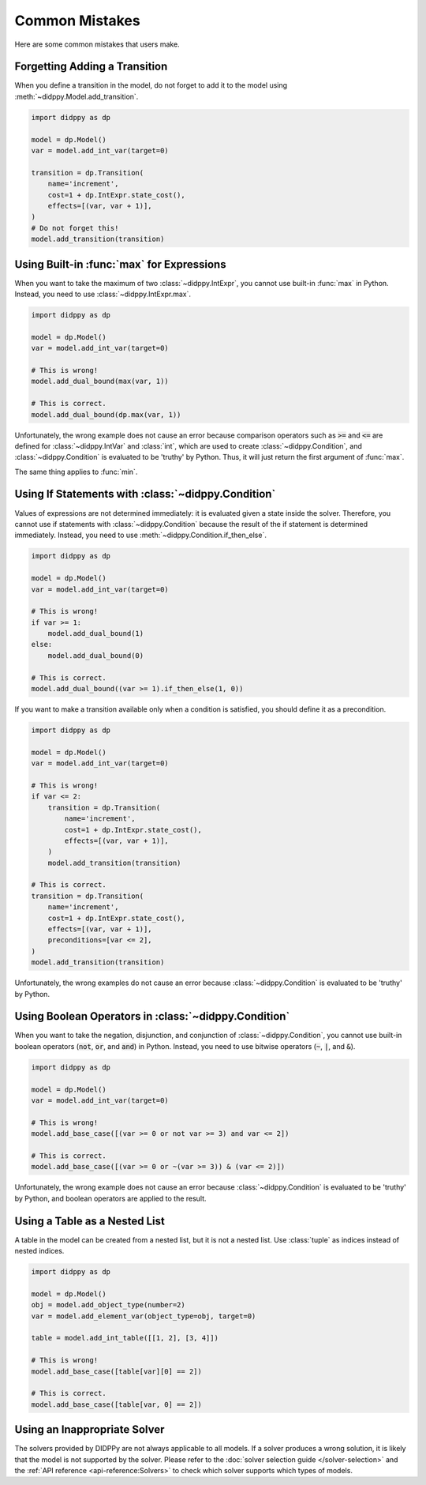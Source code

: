 Common Mistakes
===============

Here are some common mistakes that users make.

Forgetting Adding a Transition
------------------------------

When you define a transition in the model, do not forget to add it to the model using :meth:`~didppy.Model.add_transition`.

.. code-block:: python

    import didppy as dp

    model = dp.Model()
    var = model.add_int_var(target=0)

    transition = dp.Transition(
        name='increment',
        cost=1 + dp.IntExpr.state_cost(),
        effects=[(var, var + 1)],
    )
    # Do not forget this!
    model.add_transition(transition)

Using Built-in :func:`max` for Expressions
------------------------------------------

When you want to take the maximum of two :class:`~didppy.IntExpr`, you cannot use built-in :func:`max` in Python.
Instead, you need to use :class:`~didppy.IntExpr.max`.

.. code-block:: python

    import didppy as dp

    model = dp.Model()
    var = model.add_int_var(target=0)

    # This is wrong!
    model.add_dual_bound(max(var, 1))

    # This is correct.
    model.add_dual_bound(dp.max(var, 1))

Unfortunately, the wrong example does not cause an error because comparison operators such as :code:`>=` and :code:`<=` are defined for :class:`~didppy.IntVar` and :class:`int`, which are used to create :class:`~didppy.Condition`, and :class:`~didppy.Condition` is evaluated to be 'truthy' by Python.
Thus, it will just return the first argument of :func:`max`.

The same thing applies to :func:`min`.

Using If Statements with :class:`~didppy.Condition`
---------------------------------------------------

Values of expressions are not determined immediately: it is evaluated given a state inside the solver.
Therefore, you cannot use if statements with :class:`~didppy.Condition` because the result of the if statement is determined immediately.
Instead, you need to use :meth:`~didppy.Condition.if_then_else`.

.. code-block:: python

    import didppy as dp

    model = dp.Model()
    var = model.add_int_var(target=0)

    # This is wrong!
    if var >= 1:
        model.add_dual_bound(1)
    else:
        model.add_dual_bound(0)

    # This is correct.
    model.add_dual_bound((var >= 1).if_then_else(1, 0))

If you want to make a transition available only when a condition is satisfied, you should define it as a precondition.

.. code-block:: python

    import didppy as dp

    model = dp.Model()
    var = model.add_int_var(target=0)

    # This is wrong!
    if var <= 2:
        transition = dp.Transition(
            name='increment',
            cost=1 + dp.IntExpr.state_cost(),
            effects=[(var, var + 1)],
        )
        model.add_transition(transition)

    # This is correct.
    transition = dp.Transition(
        name='increment',
        cost=1 + dp.IntExpr.state_cost(),
        effects=[(var, var + 1)],
        preconditions=[var <= 2],
    )
    model.add_transition(transition)

Unfortunately, the wrong examples do not cause an error because :class:`~didppy.Condition` is evaluated to be 'truthy' by Python.

Using Boolean Operators in :class:`~didppy.Condition`
-----------------------------------------------------

When you want to take the negation, disjunction, and conjunction of :class:`~didppy.Condition`, you cannot use built-in boolean operators (:code:`not`, :code:`or`, and :code:`and`) in Python.
Instead, you need to use bitwise operators (:code:`~`, :code:`|`, and :code:`&`).

.. code-block:: python

    import didppy as dp

    model = dp.Model()
    var = model.add_int_var(target=0)

    # This is wrong!
    model.add_base_case([(var >= 0 or not var >= 3) and var <= 2])

    # This is correct.
    model.add_base_case([(var >= 0 or ~(var >= 3)) & (var <= 2)])

Unfortunately, the wrong example does not cause an error because :class:`~didppy.Condition` is evaluated to be 'truthy' by Python, and boolean operators are applied to the result.

Using a Table as a Nested List
------------------------------

A table in the model can be created from a nested list, but it is not a nested list.
Use :class:`tuple` as indices instead of nested indices.

.. code-block:: python

    import didppy as dp

    model = dp.Model()
    obj = model.add_object_type(number=2)
    var = model.add_element_var(object_type=obj, target=0)

    table = model.add_int_table([[1, 2], [3, 4]])

    # This is wrong!
    model.add_base_case([table[var][0] == 2])

    # This is correct.
    model.add_base_case([table[var, 0] == 2])

Using an Inappropriate Solver
-----------------------------

The solvers provided by DIDPPy are not always applicable to all models.
If a solver produces a wrong solution, it is likely that the model is not supported by the solver.
Please refer to the :doc:`solver selection guide </solver-selection>` and the :ref:`API reference <api-reference:Solvers>` to check which solver supports which types of models.
